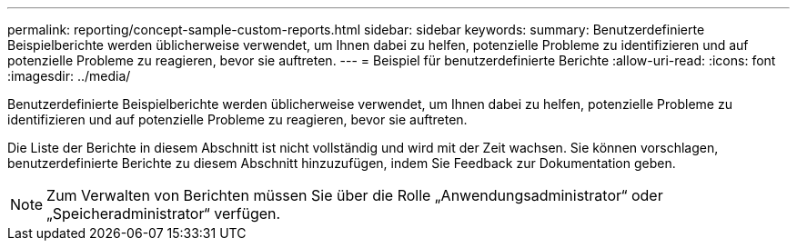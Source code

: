 ---
permalink: reporting/concept-sample-custom-reports.html 
sidebar: sidebar 
keywords:  
summary: Benutzerdefinierte Beispielberichte werden üblicherweise verwendet, um Ihnen dabei zu helfen, potenzielle Probleme zu identifizieren und auf potenzielle Probleme zu reagieren, bevor sie auftreten. 
---
= Beispiel für benutzerdefinierte Berichte
:allow-uri-read: 
:icons: font
:imagesdir: ../media/


[role="lead"]
Benutzerdefinierte Beispielberichte werden üblicherweise verwendet, um Ihnen dabei zu helfen, potenzielle Probleme zu identifizieren und auf potenzielle Probleme zu reagieren, bevor sie auftreten.

Die Liste der Berichte in diesem Abschnitt ist nicht vollständig und wird mit der Zeit wachsen. Sie können vorschlagen, benutzerdefinierte Berichte zu diesem Abschnitt hinzuzufügen, indem Sie Feedback zur Dokumentation geben.

[NOTE]
====
Zum Verwalten von Berichten müssen Sie über die Rolle „Anwendungsadministrator“ oder „Speicheradministrator“ verfügen.

====